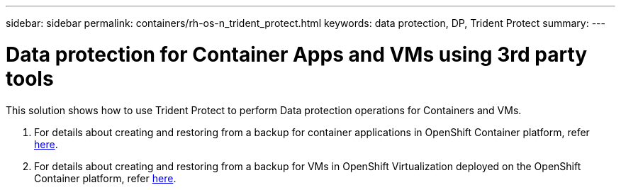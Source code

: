 ---
sidebar: sidebar
permalink: containers/rh-os-n_trident_protect.html
keywords: data protection, DP, Trident Protect
summary:
---

= Data protection for Container Apps and VMs using 3rd party tools
:hardbreaks:
:nofooter:
:icons: font
:linkattrs:
:imagesdir: ../media/

//
// This file was created with NDAC Version 0.9 (June 4, 2020)
//
// 2020-06-25 14:31:33.664333
//

[.lead]
This solution shows how to use Trident Protect to perform Data protection operations for Containers and VMs.

1. For details about creating and  restoring from a backup for container applications in OpenShift Container platform, refer link:../rhhc/rhhc-dp-tp-solution.html[here]. 

2. For details about creating and  restoring from a backup for VMs in OpenShift Virtualization deployed on the OpenShift Container platform, refer link:rh-os-n_use_case_openshift_virtualization_dp_trident_protect.html[here]. 